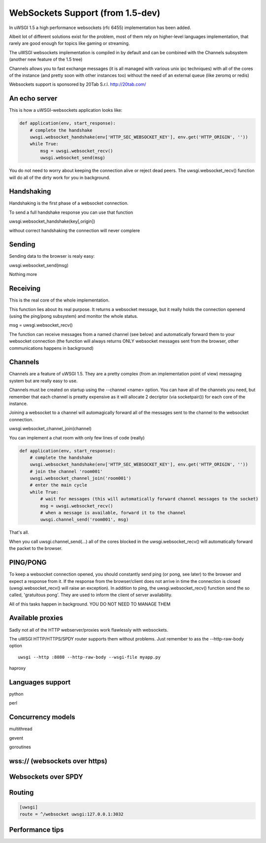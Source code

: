 WebSockets Support (from 1.5-dev)
=================================


In uWSGI 1.5 a high performance websockets (rfc 6455) implementation has been added.

Albeit lot of different solutions exist for the problem, most of them rely on higher-level languages implementation, that rarely
are good enough for topics like gaming or streaming.

The uWSGI websockets implementation is compiled in by default and can be combined with the Channels subsystem (another new feature of the 1.5 tree)

Channels allows you to fast exchange messages (it is all managed with various unix ipc techniques) with all of the cores of the instance (and pretty soon with other instances too) without the need of an external queue
(like zeromq or redis)

Websockets support is sponsored by 20Tab S.r.l. http://20tab.com/

An echo server
**************

This is how a uWSGI-websockets application looks like:

.. code-block :: python

   def application(env, start_response):
       # complete the handshake
       uwsgi.websocket_handshake(env['HTTP_SEC_WEBSOCKET_KEY'], env.get('HTTP_ORIGIN', ''))
       while True:
           msg = uwsgi.websocket_recv()
           uwsgi.websocket_send(msg) 


You do not need to worry about keeping the connection alive or reject dead peers. The uwsgi.websocket_recv()
function will do all of the dirty work for you in background.

Handshaking
***********

Handshaking is the first phase of a websocket connection.

To send a full handshake response you can use that function

uwsgi.websocket_handshake(key[,origin])

without correct handshaking the connection will never complere

Sending
*******

Sending data to the browser is realy easy:

uwsgi.websocket_send(msg)

Nothing more

Receiving
*********

This is the real core of the whole implementation.

This function lies about its real purpose. It returns a websocket message, but it really holds the connection
openend (using the ping/pong subsystem) and monitor the whole status. 

msg = uwsgi.websocket_recv()

The function can receive messages from a named channel (see below) and automatically forward them to your websocket connection
(the function will always returns ONLY websocket messages sent from the browser, other communications happens in background)

Channels
********

Channels are a feature of uWSGI 1.5. They are a pretty complex (from an implementation point of view) messaging system
but are really easy to use.

Channels must be created on startup using the --channel <name> option. You can have all of the channels you need, but remember that
each channel is preatty expensive as it will allocate 2 decriptor (via socketpair()) for each core of the instance.

Joining a websocket to a channel will automagically forward all of the messages sent to the channel to the websocket connection.

uwsgi.websocket_channel_join(channel)

You can implement a chat room with only few lines of code (really)

.. code-block :: python

   def application(env, start_response):
       # complete the handshake
       uwsgi.websocket_handshake(env['HTTP_SEC_WEBSOCKET_KEY'], env.get('HTTP_ORIGIN', ''))
       # join the channel 'room001'
       uwsgi.websocket_channel_join('room001')
       # enter the main cycle
       while True:
           # wait for messages (this will automatically forward channel messages to the socket)
           msg = uwsgi.websocket_recv()
           # when a message is available, forward it to the channel
           uwsgi.channel_send('room001', msg) 

That's all.

When you call uwsgi.channel_send(...) all of the cores blocked in the uwsgi.websocket_recv() will automatically
forward the packet to the browser.


PING/PONG
*********

To keep a websocket connection opened, you should constantly send ping (or pong, see later) to the browser and expect
a response from it. If the response from the browser/client does not arrive in time the connection is closed (uwsgi.websocket_recv()
will raise an exception). In addition to ping, the uwsgi.websocket_recv() function send the so called, 'gratuitous pong'. They are used
to inform the client of server availability.

All of this tasks happen in background. YOU DO NOT NEED TO MANAGE THEM

Available proxies
*****************

Sadly not all of the HTTP webserver/proxies work flawlessly with websockets.

The uWSGI HTTP/HTTPS/SPDY router supports them without problems. Just remember to ass the --http-raw-body option

.. parsed-literal::

   uwsgi --http :8080 --http-raw-body --wsgi-file myapp.py

haproxy

Languages support
*****************

python

perl

Concurrency models
******************

multithread

gevent

goroutines

wss:// (websockets over https)
******************************

Websockets over SPDY
********************

Routing
*******

.. code-block:: ini

   [uwsgi]
   route = ^/websocket uwsgi:127.0.0.1:3032

Performance tips
****************
